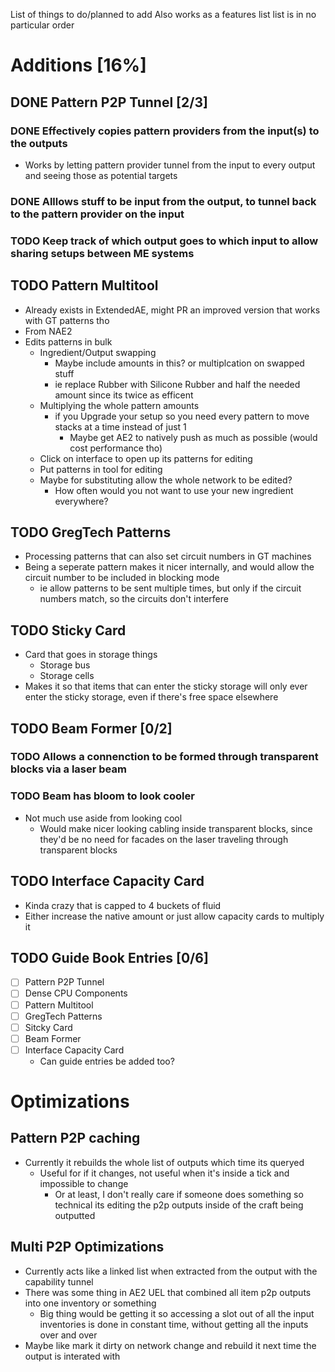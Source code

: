List of things to do/planned to add
Also works as a features list
list is in no particular order

* Additions [16%]
** DONE Pattern P2P Tunnel [2/3]
*** DONE Effectively copies pattern providers from the input(s) to the outputs
 - Works by letting pattern provider tunnel from the input to every output and
   seeing those as potential targets
*** DONE Alllows stuff to be input from the output, to tunnel back to the pattern provider on the input
*** TODO Keep track of which output goes to which input to allow sharing setups between ME systems
** TODO Pattern Multitool
 - Already exists in ExtendedAE, might PR an improved version that works with GT
   patterns tho
 - From NAE2
 - Edits patterns in bulk
   - Ingredient/Output swapping
     - Maybe include amounts in this? or multiplcation on swapped stuff
     - ie replace Rubber with Silicone Rubber and half the needed amount since
       its twice as efficent
   - Multiplying the whole pattern amounts
     - if you Upgrade your setup so you need every pattern to move stacks at a
       time instead of just 1
       - Maybe get AE2 to natively push as much as possible (would cost
         performance tho)
   - Click on interface to open up its patterns for editing
   - Put patterns in tool for editing
   - Maybe for substituting allow the whole network to be edited?
     - How often would you not want to use your new ingredient everywhere?

** TODO GregTech Patterns
 - Processing patterns that can also set circuit numbers in GT machines
 - Being a seperate pattern makes it nicer internally, and would allow the
   circuit number to be included in blocking mode
   - ie allow patterns to be sent multiple times, but only if the circuit
     numbers match, so the circuits don't interfere

** TODO Sticky Card
 - Card that goes in storage things
   - Storage bus
   - Storage cells
 - Makes it so that items that can enter the sticky storage will only ever enter the
   sticky storage, even if there's free space elsewhere

** TODO Beam Former [0/2]
*** TODO Allows a connenction to be formed through transparent blocks via a laser beam
*** TODO Beam has bloom to look cooler
 - Not much use aside from looking cool
   - Would make nicer looking cabling inside transparent blocks, since they'd be
     no need for facades on the laser traveling through transparent blocks

** TODO Interface Capacity Card
 - Kinda crazy that is capped to 4 buckets of fluid
 - Either increase the native amount or just allow capacity cards to multiply it


** TODO Guide Book Entries [0/6]
 - [ ] Pattern P2P Tunnel
 - [ ] Dense CPU Components
 - [ ] Pattern Multitool
 - [ ] GregTech Patterns
 - [ ] Sitcky Card
 - [ ] Beam Former
 - [ ] Interface Capacity Card
   - Can guide entries be added too?


* Optimizations
** Pattern P2P caching
 - Currently it rebuilds the whole list of outputs which time its queryed
   - Useful for if it changes, not useful when it's inside a tick and impossible
     to change
     - Or at least, I don't really care if someone does something so technical its
       editing the p2p outputs inside of the craft being outputted

** Multi P2P Optimizations
 - Currently acts like a linked list when extracted from the output with the
   capability tunnel
 - There was some thing in AE2 UEL that combined all item p2p outputs into one
   inventory or something
   - Big thing would be getting it so accessing a slot out of all the input
     inventories is done in constant time, without getting all the inputs over
     and over
 - Maybe like mark it dirty on network change and rebuild it next time the
   output is interated with
